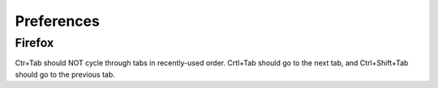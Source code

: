 Preferences
===========

Firefox
-------

Ctr+Tab should NOT cycle through tabs in recently-used order. Crtl+Tab should
go to the next tab, and Ctrl+Shift+Tab should go to the previous tab.
